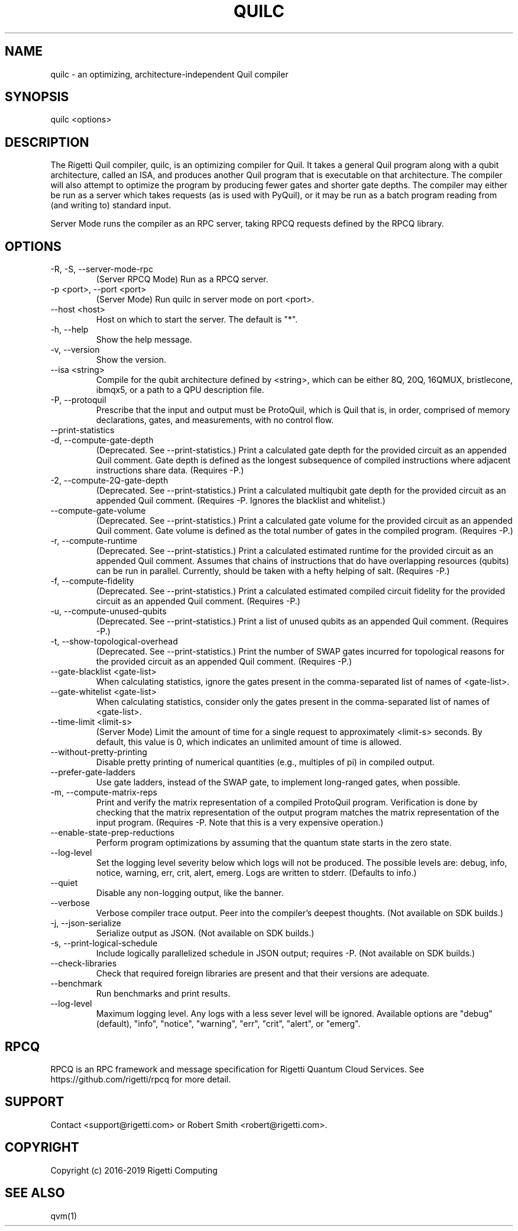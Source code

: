 .TH QUILC 1 "24 September 2018" "0.13.0 (cl-quil: 0.19.0) [e9b41e3]"
.SH NAME
quilc \- an optimizing, architecture-independent Quil compiler
.SH SYNOPSIS

quilc <options>

.SH DESCRIPTION
The Rigetti Quil compiler, quilc, is an optimizing compiler for
Quil. It takes a general Quil program along with a qubit architecture,
called an ISA, and produces another Quil program that is executable on
that architecture. The compiler will also attempt to optimize the
program by producing fewer gates and shorter gate depths. The compiler
may either be run as a server which takes requests (as is used with
PyQuil), or it may be run as a batch program reading from (and writing
to) standard input.

Server Mode runs the compiler as an RPC server, taking RPCQ requests
defined by the RPCQ library.
.SH OPTIONS
.IP "-R, -S, --server-mode-rpc"
(Server RPCQ Mode) Run as a RPCQ server.
.IP "-p <port>, --port <port>"
(Server Mode) Run quilc in server mode on port <port>.
.IP "--host <host>"
Host on which to start the server. The default is "*".
.IP "-h, --help"
Show the help message.
.IP "-v, --version"
Show the version.
.IP "--isa <string>"
Compile for the qubit architecture defined by <string>, which can be
either 8Q, 20Q, 16QMUX, bristlecone, ibmqx5, or a path to a QPU
description file.
.IP "-P, --protoquil"
Prescribe that the input and output must be ProtoQuil, which is Quil
that is, in order, comprised of memory declarations, gates, and measurements, with no control flow.
.IP "--print-statistics"

.IP "-d, --compute-gate-depth"
(Deprecated. See --print-statistics.) Print a calculated gate depth for
the provided circuit as an appended Quil comment. Gate depth is
defined as the longest subsequence of compiled instructions where
adjacent instructions share data.  (Requires -P.)
.IP "-2, --compute-2Q-gate-depth"
(Deprecated. See --print-statistics.) Print a calculated multiqubit
gate depth for the provided circuit as an appended Quil
comment. (Requires -P. Ignores the blacklist and whitelist.)
.IP "--compute-gate-volume"
(Deprecated. See --print-statistics.) Print a calculated gate volume
for the provided circuit as an appended Quil comment. Gate volume is
defined as the total number of gates in the compiled
program. (Requires -P.)
.IP "-r, --compute-runtime"
(Deprecated. See --print-statistics.) Print a calculated estimated
runtime for the provided circuit as an appended Quil comment. Assumes
that chains of instructions that do have overlapping resources
(qubits) can be run in parallel. Currently, should be taken with a
hefty helping of salt. (Requires -P.)
.IP "-f, --compute-fidelity"
(Deprecated. See --print-statistics.) Print a calculated estimated
compiled circuit fidelity for the provided circuit as an appended Quil
comment. (Requires -P.)
.IP "-u, --compute-unused-qubits"
(Deprecated. See --print-statistics.) Print a list of unused qubits as
an appended Quil comment. (Requires -P.)
.IP "-t, --show-topological-overhead"
(Deprecated. See --print-statistics.) Print the number of SWAP gates
incurred for topological reasons for the provided circuit as an
appended Quil comment. (Requires -P.)
.IP "--gate-blacklist <gate-list>"
When calculating statistics, ignore the gates present in the
comma-separated list of names of <gate-list>.
.IP "--gate-whitelist <gate-list>"
When calculating statistics, consider only the gates present in the
comma-separated list of names of <gate-list>.
.IP "--time-limit <limit-s>"
(Server Mode) Limit the amount of time for a single request to
approximately <limit-s> seconds. By default, this value is 0,
which indicates an unlimited amount of time is allowed.
.IP "--without-pretty-printing"
Disable pretty printing of numerical quantities (e.g., multiples of
pi) in compiled output.
.IP "--prefer-gate-ladders"
Use gate ladders, instead of the SWAP gate, to implement long-ranged
gates, when possible.
.IP "-m, --compute-matrix-reps"
Print and verify the matrix representation of a compiled ProtoQuil
program. Verification is done by checking that the matrix
representation of the output program matches the matrix representation
of the input program. (Requires -P. Note that this is a very expensive
operation.)
.IP "--enable-state-prep-reductions"
Perform program optimizations by assuming that the quantum state
starts in the zero state.
.IP "--log-level"
Set the logging level severity below which logs will not be
produced. The possible levels are: debug, info, notice, warning, err,
crit, alert, emerg. Logs are written to stderr. (Defaults to info.)
.IP "--quiet"
Disable any non-logging output, like the banner.
.IP "--verbose"
Verbose compiler trace output. Peer into the compiler's deepest
thoughts. (Not available on SDK builds.)
.IP "-j, --json-serialize"
Serialize output as JSON. (Not available on SDK builds.)
.IP "-s, --print-logical-schedule"
Include logically parallelized schedule in JSON output; requires
-P. (Not available on SDK builds.)
.IP "--check-libraries"
Check that required foreign libraries are present and that their
versions are adequate.
.IP "--benchmark"
Run benchmarks and print results.
.IP "--log-level"
Maximum logging level. Any logs with a less sever level will be
ignored. Available options are "debug" (default), "info", "notice", 
"warning", "err", "crit", "alert", or "emerg".

.SH RPCQ
RPCQ is an RPC framework and message specification for Rigetti Quantum
Cloud Services. See https://github.com/rigetti/rpcq for more detail.

.SH SUPPORT
Contact <support@rigetti.com> or Robert Smith <robert@rigetti.com>.
.SH COPYRIGHT
Copyright (c) 2016-2019 Rigetti Computing
.SH SEE ALSO
qvm(1)
